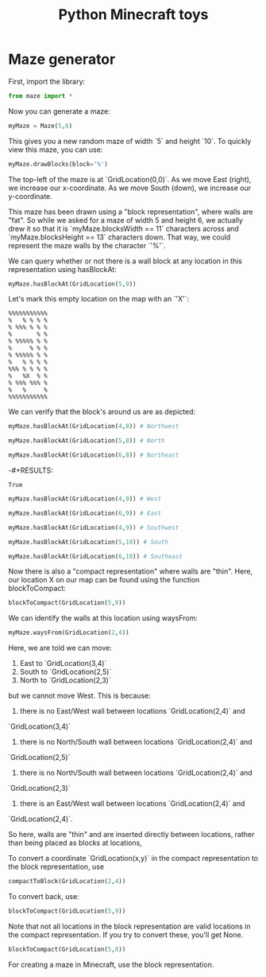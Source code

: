 #+TITLE: Python Minecraft toys

* Maze generator

First, import the library:

#+BEGIN_SRC python :session readme
  from maze import *
#+END_SRC

#+RESULTS:

Now you can generate a maze:

#+BEGIN_SRC python :session readme
  myMaze = Maze(5,6)
#+END_SRC

#+RESULTS:

This gives you a new random maze of width `5` and height `10`. To quickly view this
maze, you can use:

#+BEGIN_SRC python :session readme
  myMaze.drawBlocks(block='%')
#+END_SRC

#+RESULTS:
#+begin_example
%%%%%%%%%%%
%   % % % %
% %%% % % %
%       % %
% %%%%% % %
%     % % %
% %%%%% % %
%   % % % %
%%% % % % %
%   %   % %
% %%% %%% %
%   %     %
%%%%%%%%%%%
#+end_example

The top-left of the maze is at `GridLocation(0,0)`. As we move East (right), we
increase our x-coordinate. As we move South (down), we increase our y-coordinate.

This maze has been drawn using a "block representation", where walls are "fat". So
while we asked for a maze of width 5 and height 6, we actually drew it so that it is
`myMaze.blocksWidth == 11` characters across and `myMaze.blocksHeight == 13`
characters down. That way, we could represent the maze walls by the character `'%'`.

We can query whether or not there is a wall block at any location in this
representation using hasBlockAt:

#+BEGIN_SRC python :session readme
  myMaze.hasBlockAt(GridLocation(5,9))
#+END_SRC

#+RESULTS:
: False

Let's mark this empty location on the map with an `'X'`:

#+begin_example
%%%%%%%%%%%
%   % % % %
% %%% % % %
%       % %
% %%%%% % %
%     % % %
% %%%%% % %
%   % % % %
%%% % % % %
%   %X  % %
% %%% %%% %
%   %     %
%%%%%%%%%%%
#+end_example

We can verify that the block's around us are as depicted:

#+BEGIN_SRC python :session readme
  myMaze.hasBlockAt(GridLocation(4,8)) # Northwest
#+END_SRC

#+RESULTS:
: True

#+BEGIN_SRC python :session readme
  myMaze.hasBlockAt(GridLocation(5,8)) # North
#+END_SRC

#+RESULTS:
: False

#+BEGIN_SRC python :session readme
  myMaze.hasBlockAt(GridLocation(6,8)) # Northeast
#+END_SRC

-#+RESULTS:
: True

#+BEGIN_SRC python :session readme
  myMaze.hasBlockAt(GridLocation(4,9)) # West
#+END_SRC

#+RESULTS:
: True

#+BEGIN_SRC python :session readme
  myMaze.hasBlockAt(GridLocation(6,9)) # East
#+END_SRC

#+RESULTS:
: False

#+BEGIN_SRC python :session readme
  myMaze.hasBlockAt(GridLocation(4,9)) # Southwest
#+END_SRC

#+RESULTS:
: True

#+BEGIN_SRC python :session readme
  myMaze.hasBlockAt(GridLocation(5,10)) # South
#+END_SRC

#+RESULTS:
: False

#+BEGIN_SRC python :session readme
  myMaze.hasBlockAt(GridLocation(6,10)) # Southeast
#+END_SRC

#+RESULTS:
: True

Now there is also a "compact representation" where walls are "thin". Here, our
location X on our map can be found using the function blockToCompact:

#+BEGIN_SRC python :session readme
  blockToCompact(GridLocation(5,9))
#+END_SRC

#+RESULTS:
: GridLocation(x=2, y=4)

We can identify the walls at this location using waysFrom:

#+BEGIN_SRC python :session readme
  myMaze.waysFrom(GridLocation(2,4))
#+END_SRC

#+RESULTS:
| E | S | N |

Here, we are told we can move:

1) East to `GridLocation(3,4)`
2) South to `GridLocation(2,5)`
3) North to `GridLocation(2,3)`

but we cannot move West. This is because:

1) there is no East/West wall between locations `GridLocation(2,4)` and
`GridLocation(3,4)`
2) there is no North/South wall between locations `GridLocation(2,4)` and
`GridLocation(2,5)`
3) there is no North/South wall between locations `GridLocation(2,4)` and
`GridLocation(2,3)`
4) there is an East/West wall between locations `GridLocation(2,4)` and
`GridLocation(2,4)`.

So here, walls are "thin" and are inserted directly between locations, rather than
being placed as blocks at locations,

To convert a coordinate `GridLocation(x,y)` in the compact representation to the block
representation, use

#+BEGIN_SRC python :session readme
  compactToBlock(GridLocation(2,4))
#+END_SRC

#+RESULTS:
: GridLocation(x=5, y=9)

To convert back, use:

#+BEGIN_SRC python :session readme
  blockToCompact(GridLocation(5,9))
#+END_SRC

#+RESULTS:
: GridLocation(x=2, y=4)

Note that not all locations in the block representation are valid locations in the
compact representation. If you try to convert these, you'll get None.

#+BEGIN_SRC python :session readme
  blockToCompact(GridLocation(5,8))
#+END_SRC

#+RESULTS:

For creating a maze in Minecraft, use the block representation.

